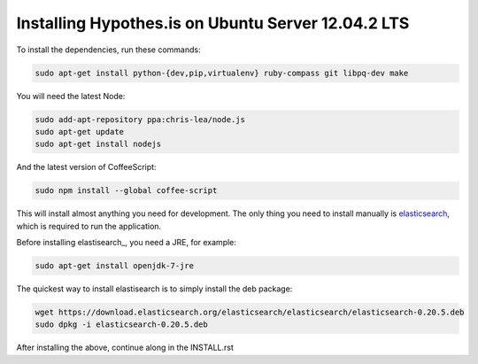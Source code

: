 Installing Hypothes.is on Ubuntu Server 12.04.2 LTS
######################

To install the dependencies, run these commands:

.. code-block:: bash

    sudo apt-get install python-{dev,pip,virtualenv} ruby-compass git libpq-dev make

You will need the latest Node:

.. code-block:: bash

    sudo add-apt-repository ppa:chris-lea/node.js
    sudo apt-get update
    sudo apt-get install nodejs

And the latest version of CoffeeScript:

.. code-block:: bash

    sudo npm install --global coffee-script

This will install almost anything you need for development.
The only thing you need to install manually is elasticsearch_,
which is required to run the application.

Before installing elastisearch_, you need a JRE, for example:

.. code-block:: bash

    sudo apt-get install openjdk-7-jre

The quickest way to install elastisearch is to simply install the deb package:

.. code-block:: bash

    wget https://download.elasticsearch.org/elasticsearch/elasticsearch/elasticsearch-0.20.5.deb
    sudo dpkg -i elasticsearch-0.20.5.deb

After installing the above, continue along in the INSTALL.rst

.. _elasticsearch: http://www.elasticsearch.org/
